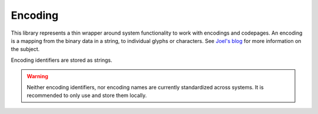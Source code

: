 Encoding
========

This library represents a thin wrapper around system functionality to work with encodings and codepages. An encoding is a mapping from the binary data in a string, to individual glyphs or characters. See `Joel's blog <http://www.joelonsoftware.com/articles/Unicode.html>`_ for more information on the subject.
    
Encoding identifiers are stored as strings.

.. WARNING:: Neither encoding identifiers, nor encoding names are currently standardized across systems. It is recommended to only use and store them locally.

.. c:function:: const char* TUL_encoding_get_system_codepage()

	Returns the encoding used by the system.
	
	.. WARNING:: The returned string is heap allocated and must be manually deallocated, see :ref:`string-allocation`.

	
.. c:function:: const char* TUL_encoding_get_utf8()

	Returns the identifier that represents UTF-8 on this system.
	
	
.. c:function:: const char* TUL_encoding_get_utf16()

	Returns the identifier that represents UTF-16 on this system.
	
.. c:function:: void* TUL_encoding_get_system_codepages()

	Returns a TUL_array of encodings installed on the system.
	
	.. WARNING:: The returned array and its contents are heap allocated. You can deallocate them conveniently using :c:func:`TUL_encoding_array_destroy`.
	
	
.. c:function:: void* TUL_encoding_array_destroy()

	Deallocates an array as returned by :c:func:`TUL_encoding_get_system_codepages`, including each contained string.
	
	.. WARNING:: This will deallocate each string contained in the array. If you wish to keep references to any of the retrieved encodings after deallocating the array, use :c:func:`TUL_strcopy` to get an independent copy.
	
	
.. c:function:: const char* TUL_encoding_get_name(const char* encoding)

	Returns a human-readable description of an encoding, or NULL if the encoding has no associated name. 
	
	.. NOTE:: At least on windows, there are usually quite a few codepages installed that have no associated name. You should thus always handle the possibility of encodings without name, for example by ignoring them, or by using their ID as their name.

	
.. c:function:: void* TUL_encoding_convert(void* string, const char* source_encoding, const char* to_encoding)
	
	Converts a string from one encoding into the other.
	
	Source and target character type(e.g. char or wchar) depend on source and target encoding and will be converted automatically.
	
	.. WARNING:: The returned string is heap allocated and must be manually deallocated, see :ref:`string-allocation`.